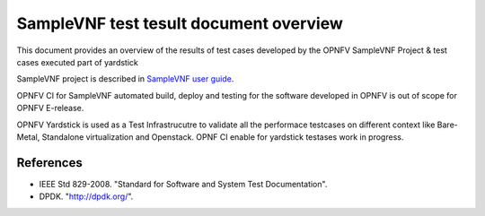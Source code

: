 .. This work is licensed under a Creative Commons Attribution 4.0 International
.. License.
.. http://creativecommons.org/licenses/by/4.0
.. (c) OPNFV, Intel Corporation and other.

SampleVNF test tesult document overview
=======================================

.. _`SampleVNF user guide`: http://artifacts.opnfv.org/samplevnf/docs/testing_user_userguide/index.html

This document provides an overview of the results of test cases developed by
the OPNFV SampleVNF Project & test cases executed part of yardstick

SampleVNF project is described in `SampleVNF user guide`_.

OPNFV CI for SampleVNF automated build, deploy and testing for
the software developed in OPNFV is out of scope for OPNFV E-release.

OPNFV Yardstick is used as a Test Infrastrucutre to validate all the performace
testcases on different context like Bare-Metal, Standalone virtualization and
Openstack. OPNF CI enable for yardstick testases work in progress.

References
----------

* IEEE Std 829-2008. "Standard for Software and System Test Documentation".
* DPDK. "http://dpdk.org/".

